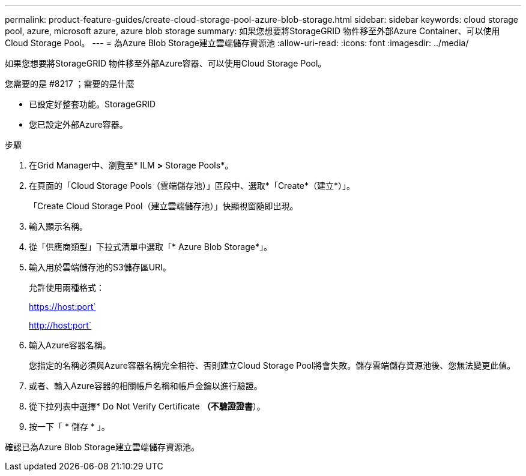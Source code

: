 ---
permalink: product-feature-guides/create-cloud-storage-pool-azure-blob-storage.html 
sidebar: sidebar 
keywords: cloud storage pool, azure, microsoft azure, azure blob storage 
summary: 如果您想要將StorageGRID 物件移至外部Azure Container、可以使用Cloud Storage Pool。 
---
= 為Azure Blob Storage建立雲端儲存資源池
:allow-uri-read: 
:icons: font
:imagesdir: ../media/


[role="lead"]
如果您想要將StorageGRID 物件移至外部Azure容器、可以使用Cloud Storage Pool。

.您需要的是 #8217 ；需要的是什麼
* 已設定好整套功能。StorageGRID
* 您已設定外部Azure容器。


.步驟
. 在Grid Manager中、瀏覽至* ILM *>* Storage Pools*。
. 在頁面的「Cloud Storage Pools（雲端儲存池）」區段中、選取*「Create*（建立*）」。
+
「Create Cloud Storage Pool（建立雲端儲存池）」快顯視窗隨即出現。

. 輸入顯示名稱。
. 從「供應商類型」下拉式清單中選取「* Azure Blob Storage*」。
. 輸入用於雲端儲存池的S3儲存區URI。
+
允許使用兩種格式：

+
https://host:port`

+
http://host:port`

. 輸入Azure容器名稱。
+
您指定的名稱必須與Azure容器名稱完全相符、否則建立Cloud Storage Pool將會失敗。儲存雲端儲存資源池後、您無法變更此值。

. 或者、輸入Azure容器的相關帳戶名稱和帳戶金鑰以進行驗證。
. 從下拉列表中選擇* Do Not Verify Certificate *（不驗證證書*）。
. 按一下「 * 儲存 * 」。


確認已為Azure Blob Storage建立雲端儲存資源池。
